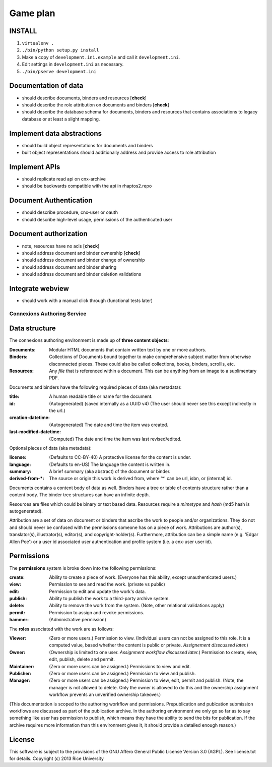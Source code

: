 .. Note that the reStructuredText (rst) 'note' directive is not used,
   because github does not style these in a way that makes them obvious.
   If this document is ever put into a sphinx scroll,
   therefore outside of the github readme,
   the adjustment should be made to make notes use the rst 'note' directive.

Game plan
=========

INSTALL
-------

1. ``virtualenv .``

2. ``./bin/python setup.py install``

3. Make a copy of ``development.ini.example`` and call it ``development.ini``.

4. Edit settings in ``development.ini`` as necessary.

5. ``./bin/pserve development.ini``

Documentation of data
---------------------

- should describe documents, binders and resources [**check**]
- should describe the role attribution on documents and binders [**check**]
- should describe the database schema for documents, binders and resources that contains associations to legacy database or at least a slight mapping.

Implement data abstractions
---------------------------

- should build object representations for documents and binders
- built object representations should additionally address and provide access to role attribution

Implement APIs
--------------

- should replicate read api on cnx-archive
- should be backwards compatible with the api in rhaptos2.repo

Document Authentication
-----------------------

- should describe procedure, cnx-user or oauth
- should describe high-level usage, permissions of the authenticated user

Document authorization
----------------------

- note, resources have no acls [**check**]
- should address document and binder ownership [**check**]
- should address document and binder change of ownership
- should address document and binder sharing
- should address document and binder deletion validations

Integrate webview
-----------------

- should work with a manual click through (functional tests later)


============================
Connexions Authoring Service
============================

Data structure
--------------

The connexions authoring environment is made up of **three content objects**:

:Documents: Modular HTML documents that contain written text by one or more authors.
:Binders: Collections of Documents bound together to make comprehensive subject matter from otherwise disconnected pieces. These could also be called collections, books, binders, scrollls, etc.
:Resources: Any *file* that is referenced within a document. This can be anything from an image to a suplimentary PDF.

Documents and binders have the following required pieces of data (aka metadata):

:title: A human readable title or name for the document.
:id: (Autogenerated) (saved internally as a UUID v4) (The user should never see this except indirectly in the url.)
:creation-datetime: (Autogenerated) The date and time the item was created.
:last-modified-datetime: (Computed) The date and time the item was last revised/edited.

Optional pieces of data (aka metadata):

:license: (Defaults to CC-BY-40) A protective license for the content is under.
:language: (Defaults to en-US) The language the content is written in.
:summary: A brief summary (aka abstract) of the document or binder.
:derived-from-*: The source or origin this work is derived from, where '*' can be url, isbn, or (internal) id.

Documents contains a content body of data as well. Binders have a tree or table of contents structure rather than a content body. The binder tree structures can have an infinite depth.

Resources are files which could be binary or text based data. Resources require a *mimetype* and *hash* (md5 hash is autogenerated).

Attribution are a set of data on document or binders that ascribe the work to people and/or organizations. They do not and should never be confused with the permissions someone has on a piece of work. Attributions are author(s), translator(s), illustrator(s), editor(s), and copyright-holder(s). Furthermore, attribution can be a simple name (e.g. 'Edgar Allen Poe') or a user id associated user authentication and profile system (i.e. a cnx-user user id).

Permissions
-----------

The **permissions** system is broke down into the following permissions:

:create: Ability to create a piece of work. (Everyone has this ability, except unauthenticated users.)
:view: Permission to see and read the work. (private vs public)
:edit: Permission to edit and update the work's data.
:publish: Ability to publish the work to a third-party archive system.
:delete: Ability to remove the work from the system. (Note, other relational validations apply)
:permit: Permission to assign and revoke permissions. 
:hammer: (Administrative permission)

The **roles** associated with the work are as follows:

:Viewer: (Zero or more users.) Permission to view. (Individual users can not be assigned to this role. It is a computed value, based whether the content is public or private. *Assignement disscussed later.*)
:Owner: (Ownership is limited to one user. *Assignment workflow discussed later.*) Permission to create, view, edit, publish, delete and permit.
:Maintainer: (Zero or more users can be assigned.) Permissions to view and edit.
:Publisher: (Zero or more users can be assigned.) Permission to view and publish.
:Manager: (Zero or more users can be assigned.) Permission to view, edit, permit and publish. (Note, the manager is not allowed to delete. Only the owner is allowed to do this and the ownership assignment workflow prevents an unverified ownership takeover.)

(This documentation is scoped to the authoring workflow and permissions. Prepublication and publcation submission workflows are discussed as part of the publication archive. In the authoring environment we only go so far as to say something like user has permission to publish, which means they have the ability to send the bits for publication. If the archive requires more information than this environment gives it, it should provide a detailed enough reason.)

License
-------

This software is subject to the provisions of the GNU Affero General
Public License Version 3.0 (AGPL). See license.txt for details.
Copyright (c) 2013 Rice University
